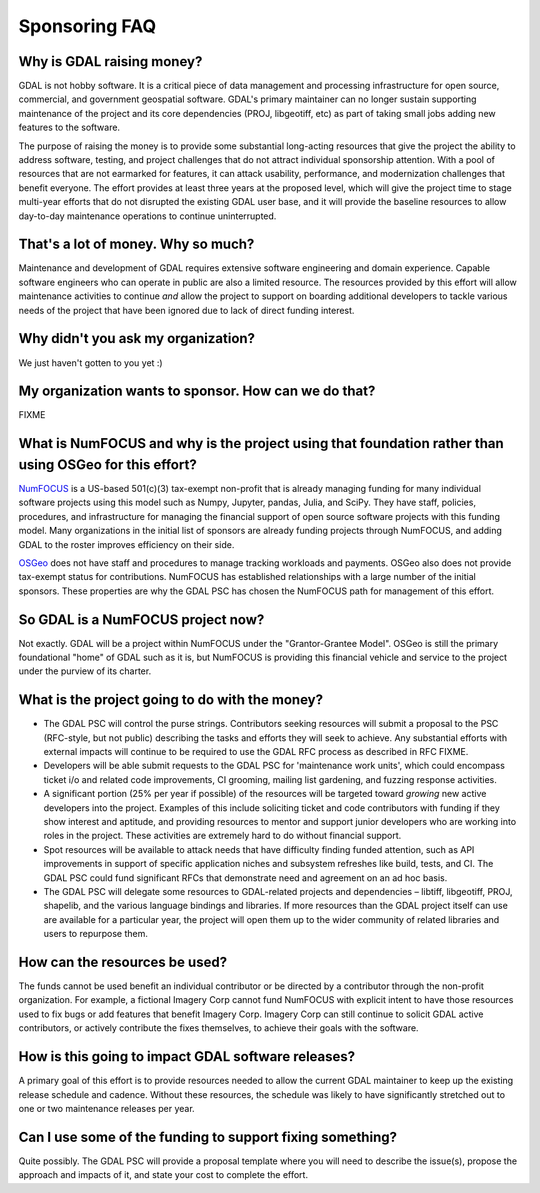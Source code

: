 .. _sponsoring-faq:

================================================================================
Sponsoring FAQ
================================================================================

Why is GDAL raising money?
--------------------------

GDAL is not hobby software. It is a critical piece of data management and
processing infrastructure for open source, commercial, and government geospatial software.
GDAL's primary maintainer can no longer sustain supporting
maintenance of the project and its core dependencies (PROJ, libgeotiff, etc) as
part of taking small jobs adding new features to the software.

The purpose of raising the money is to provide some substantial long-acting resources
that give the project the ability to address software, testing, and project
challenges that do not attract individual sponsorship attention. With
a pool of resources that are not earmarked for features, it can
attack usability, performance, and modernization challenges that benefit everyone.
The effort provides at least three years at the proposed level,
which will give the project time to stage multi-year efforts that do not
disrupted the existing GDAL user base, and it will provide the baseline
resources to allow day-to-day maintenance operations to continue uninterrupted.

That's a lot of money. Why so much?
-----------------------------------

Maintenance and development of GDAL requires extensive software engineering and
domain experience. Capable software engineers who can operate in public are also
a limited resource. The resources provided by this effort will allow maintenance activities to continue
*and* allow the project to support on boarding additional
developers to tackle various needs of the project that have been ignored due to
lack of direct funding interest.

Why didn't you ask my organization?
-----------------------------------

We just haven't gotten to you yet :)

My organization wants to sponsor. How can we do that?
-----------------------------------------------------

FIXME

What is NumFOCUS and why is the project using that foundation rather than using OSGeo for this effort?
------------------------------------------------------------------------------------------------------

`NumFOCUS <https://numfocus.org>`__ is a US-based 501(c)(3) tax-exempt non-profit that is already managing
funding for many individual software projects using this model such as Numpy,
Jupyter, pandas, Julia, and SciPy. They have staff, policies, procedures, and
infrastructure for managing the financial support of open source software
projects with this funding model. Many organizations in the initial list of
sponsors are already funding projects through NumFOCUS, and adding GDAL to the
roster improves efficiency on their side.

`OSGeo <https://www.osgeo.org>`__  does not have staff and procedures to manage tracking workloads and
payments. OSGeo also does not provide tax-exempt status for contributions.
NumFOCUS has established relationships with a large number of the initial
sponsors. These properties are why the GDAL PSC has chosen the NumFOCUS path
for management of this effort.

So GDAL is a NumFOCUS project now?
----------------------------------

Not exactly. GDAL will be a project within NumFOCUS under the "Grantor-Grantee Model".
OSGeo is still the primary foundational "home" of GDAL such as it is, but NumFOCUS
is providing this financial vehicle and service to the project under the purview of
its charter.

What is the project going to do with the money?
-----------------------------------------------

* The GDAL PSC will control the purse strings. Contributors seeking resources
  will submit a proposal to the PSC (RFC-style, but not public) describing the
  tasks and efforts they will seek to achieve. Any substantial efforts with
  external impacts will continue to be required to use the GDAL RFC process as
  described in RFC FIXME.

* Developers will be able submit requests to the GDAL PSC for 'maintenance
  work units', which could encompass ticket i/o and related code improvements,
  CI grooming, mailing list gardening, and fuzzing response activities.

* A significant portion (25% per year if possible) of the resources will be targeted toward
  *growing* new active developers into the project. Examples of this include
  soliciting ticket and code contributors with funding if they show interest
  and aptitude, and providing resources to mentor and support junior developers who are
  working into roles in the project.  These activities are
  extremely hard to do without financial support.

* Spot resources will be available to attack needs that have difficulty finding
  funded attention, such as API improvements in support of specific application
  niches and subsystem refreshes like build, tests, and CI. The GDAL PSC could
  fund significant RFCs that demonstrate need and agreement on an ad hoc basis.

* The GDAL PSC will delegate some resources to GDAL-related projects and
  dependencies – libtiff, libgeotiff, PROJ, shapelib, and the various language
  bindings and libraries. If more resources than the GDAL project itself can
  use are available for a particular year, the project will open them up to the
  wider community of related libraries and users to repurpose them.

How can the resources be used?
------------------------------

The funds cannot be used benefit an individual contributor or be directed by a
contributor through the non-profit organization. For example, a fictional
Imagery Corp cannot fund NumFOCUS with explicit intent to have those resources
used to fix bugs or add features that benefit Imagery Corp. Imagery Corp can
still continue to solicit GDAL active contributors, or actively contribute the
fixes themselves, to achieve their goals with the software.

How is this going to impact GDAL software releases?
---------------------------------------------------

A primary goal of this effort is to provide resources needed to allow the current
GDAL maintainer to
keep up the existing release schedule and cadence. Without these resources, the
schedule was likely to have significantly stretched out to one or two
maintenance releases per year.

Can I use some of the funding to support fixing something?
----------------------------------------------------------

Quite possibly. The GDAL PSC will provide a proposal template where you will
need to describe the issue(s), propose the approach and impacts of it, and
state your cost to complete the effort.
